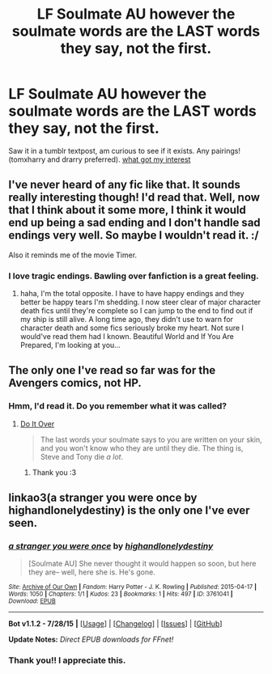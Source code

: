 #+TITLE: LF Soulmate AU however the soulmate words are the LAST words they say, not the first.

* LF Soulmate AU however the soulmate words are the LAST words they say, not the first.
:PROPERTIES:
:Author: jSubbz
:Score: 1
:DateUnix: 1439057212.0
:DateShort: 2015-Aug-08
:FlairText: Request
:END:
Saw it in a tumblr textpost, am curious to see if it exists. Any pairings! (tomxharry and drarry preferred). [[http://i.imgur.com/I0T2zsE.png][what got my interest]]


** I've never heard of any fic like that. It sounds really interesting though! I'd read that. Well, now that I think about it some more, I think it would end up being a sad ending and I don't handle sad endings very well. So maybe I wouldn't read it. :/

Also it reminds me of the movie Timer.
:PROPERTIES:
:Author: SuddenlyALampPost
:Score: 1
:DateUnix: 1439081371.0
:DateShort: 2015-Aug-09
:END:

*** I love tragic endings. Bawling over fanfiction is a great feeling.
:PROPERTIES:
:Author: jSubbz
:Score: 0
:DateUnix: 1439173764.0
:DateShort: 2015-Aug-10
:END:

**** haha, I'm the total opposite. I have to have happy endings and they better be happy tears I'm shedding. I now steer clear of major character death fics until they're complete so I can jump to the end to find out if my ship is still alive. A long time ago, they didn't use to warn for character death and some fics seriously broke my heart. Not sure I would've read them had I known. Beautiful World and If You Are Prepared, I'm looking at you...
:PROPERTIES:
:Author: SuddenlyALampPost
:Score: 1
:DateUnix: 1439175680.0
:DateShort: 2015-Aug-10
:END:


** The only one I've read so far was for the Avengers comics, not HP.
:PROPERTIES:
:Author: dinara_n
:Score: 1
:DateUnix: 1439103589.0
:DateShort: 2015-Aug-09
:END:

*** Hmm, I'd read it. Do you remember what it was called?
:PROPERTIES:
:Author: jSubbz
:Score: 0
:DateUnix: 1439173851.0
:DateShort: 2015-Aug-10
:END:

**** [[http://archiveofourown.org/works/3777091][Do It Over]]

#+begin_quote
  The last words your soulmate says to you are written on your skin, and you won't know who they are until they die. The thing is, Steve and Tony die /a lot/.
#+end_quote
:PROPERTIES:
:Author: dinara_n
:Score: 1
:DateUnix: 1439247119.0
:DateShort: 2015-Aug-11
:END:

***** Thank you :3
:PROPERTIES:
:Author: jSubbz
:Score: 0
:DateUnix: 1439268248.0
:DateShort: 2015-Aug-11
:END:


** linkao3(a stranger you were once by highandlonelydestiny) is the only one I've ever seen.
:PROPERTIES:
:Author: Emmarrrrr
:Score: 1
:DateUnix: 1439106429.0
:DateShort: 2015-Aug-09
:END:

*** [[http://archiveofourown.org/works/3761041][*/a stranger you were once/*]] by [[http://archiveofourown.org/users/highandlonelydestiny/pseuds/highandlonelydestiny][/highandlonelydestiny/]]

#+begin_quote
  [Soulmate AU] She never thought it would happen so soon, but here they are-- well, here she is. He's gone.
#+end_quote

^{/Site/: [[http://www.archiveofourown.org/][Archive of Our Own]] *|* /Fandom/: Harry Potter - J. K. Rowling *|* /Published/: 2015-04-17 *|* /Words/: 1050 *|* /Chapters/: 1/1 *|* /Kudos/: 23 *|* /Bookmarks/: 1 *|* /Hits/: 497 *|* /ID/: 3761041 *|* /Download/: [[http://archiveofourown.org/][EPUB]]}

--------------

*Bot v1.1.2 - 7/28/15* *|* [[[https://github.com/tusing/reddit-ffn-bot/wiki/Usage][Usage]]] | [[[https://github.com/tusing/reddit-ffn-bot/wiki/Changelog][Changelog]]] | [[[https://github.com/tusing/reddit-ffn-bot/issues/][Issues]]] | [[[https://github.com/tusing/reddit-ffn-bot/][GitHub]]]

*Update Notes:* /Direct EPUB downloads for FFnet!/
:PROPERTIES:
:Author: FanfictionBot
:Score: 1
:DateUnix: 1439106480.0
:DateShort: 2015-Aug-09
:END:


*** Thank you!! I appreciate this.
:PROPERTIES:
:Author: jSubbz
:Score: 0
:DateUnix: 1439173862.0
:DateShort: 2015-Aug-10
:END:
